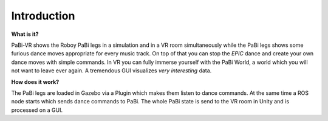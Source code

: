 Introduction
============

**What is it?**

PaBi-VR shows the Roboy PaBi legs in a simulation and in a VR room simultaneously while the PaBi legs shows some furious dance moves appropriate for every music track. On top of that you can stop the *EPIC* dance and create your own dance moves with simple commands.
In VR you can fully immerse yourself with the PaBi World, a world which you will not want to leave ever again. A tremendous GUI
visualizes *very interesting* data.

**How does it work?**
  
The PaBi legs are loaded in Gazebo via a Plugin which makes them listen to dance commands. At the same time a ROS node starts which sends dance commands to PaBi. The whole PaBi state is send to the VR room in Unity and is processed on a GUI.
